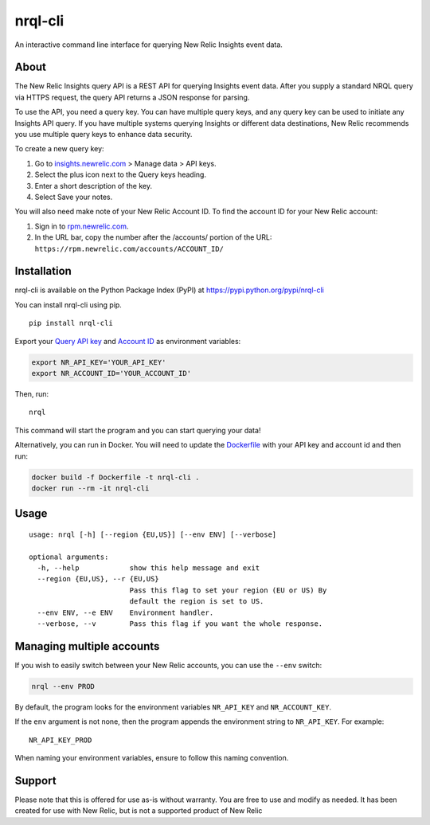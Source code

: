 nrql-cli
========

An interactive command line interface for querying New Relic Insights event data.

|asciicast|

About
-----

The New Relic Insights query API is a REST API for querying Insights
event data. After you supply a standard NRQL query via HTTPS request,
the query API returns a JSON response for parsing.

To use the API, you need a query key. You can have multiple query keys,
and any query key can be used to initiate any Insights API query. If you
have multiple systems querying Insights or different data destinations,
New Relic recommends you use multiple query keys to enhance data
security.

To create a new query key:

1. Go to `insights.newrelic.com <https://insights.newrelic.com>`__ >
   Manage data > API keys.
2. Select the plus icon next to the Query keys heading.
3. Enter a short description of the key.
4. Select Save your notes.

You will also need make note of your New Relic Account ID. To find the
account ID for your New Relic account:

1. Sign in to `rpm.newrelic.com <https://rpm.newrelic.com>`__.
2. In the URL bar, copy the number after the /accounts/ portion of the
   URL: ``https://rpm.newrelic.com/accounts/ACCOUNT_ID/``

Installation
------------

nrql-cli is available on the Python Package Index (PyPI) at
https://pypi.python.org/pypi/nrql-cli

You can install nrql-cli using pip.

::

   pip install nrql-cli

Export your `Query API
key <https://docs.newrelic.com/docs/apis/get-started/intro-apis/understand-new-relic-api-keys>`__
and `Account
ID <https://docs.newrelic.com/docs/accounts/install-new-relic/account-setup/account-id>`__
as environment variables:

.. code:: shell

   export NR_API_KEY='YOUR_API_KEY'
   export NR_ACCOUNT_ID='YOUR_ACCOUNT_ID'

Then, run:

::

   nrql

This command will start the program and you can start querying your
data!

Alternatively, you can run in Docker. You will need to update the
`Dockerfile <https://github.com/AnthonyBloomer/nrql-cli/blob/master/Dockerfile>`__
with your API key and account id and then run:

.. code:: shell

   docker build -f Dockerfile -t nrql-cli .
   docker run --rm -it nrql-cli

Usage
-----

::

   usage: nrql [-h] [--region {EU,US}] [--env ENV] [--verbose]

   optional arguments:
     -h, --help            show this help message and exit
     --region {EU,US}, --r {EU,US}
                           Pass this flag to set your region (EU or US) By
                           default the region is set to US.
     --env ENV, --e ENV    Environment handler.
     --verbose, --v        Pass this flag if you want the whole response.

Managing multiple accounts
--------------------------

If you wish to easily switch between your New Relic accounts, you can
use the ``--env`` switch:

.. code:: bash

   nrql --env PROD

By default, the program looks for the environment variables
``NR_API_KEY`` and ``NR_ACCOUNT_KEY``.

If the ``env`` argument is not none, then the program appends the
environment string to ``NR_API_KEY``. For example:

::

   NR_API_KEY_PROD

When naming your environment variables, ensure to follow this naming
convention.

Support
-------

Please note that this is offered for use as-is without warranty. You are
free to use and modify as needed. It has been created for use with New
Relic, but is not a supported product of New Relic

.. |asciicast| image:: https://asciinema.org/a/271697.svg
   :target: https://asciinema.org/a/271697
